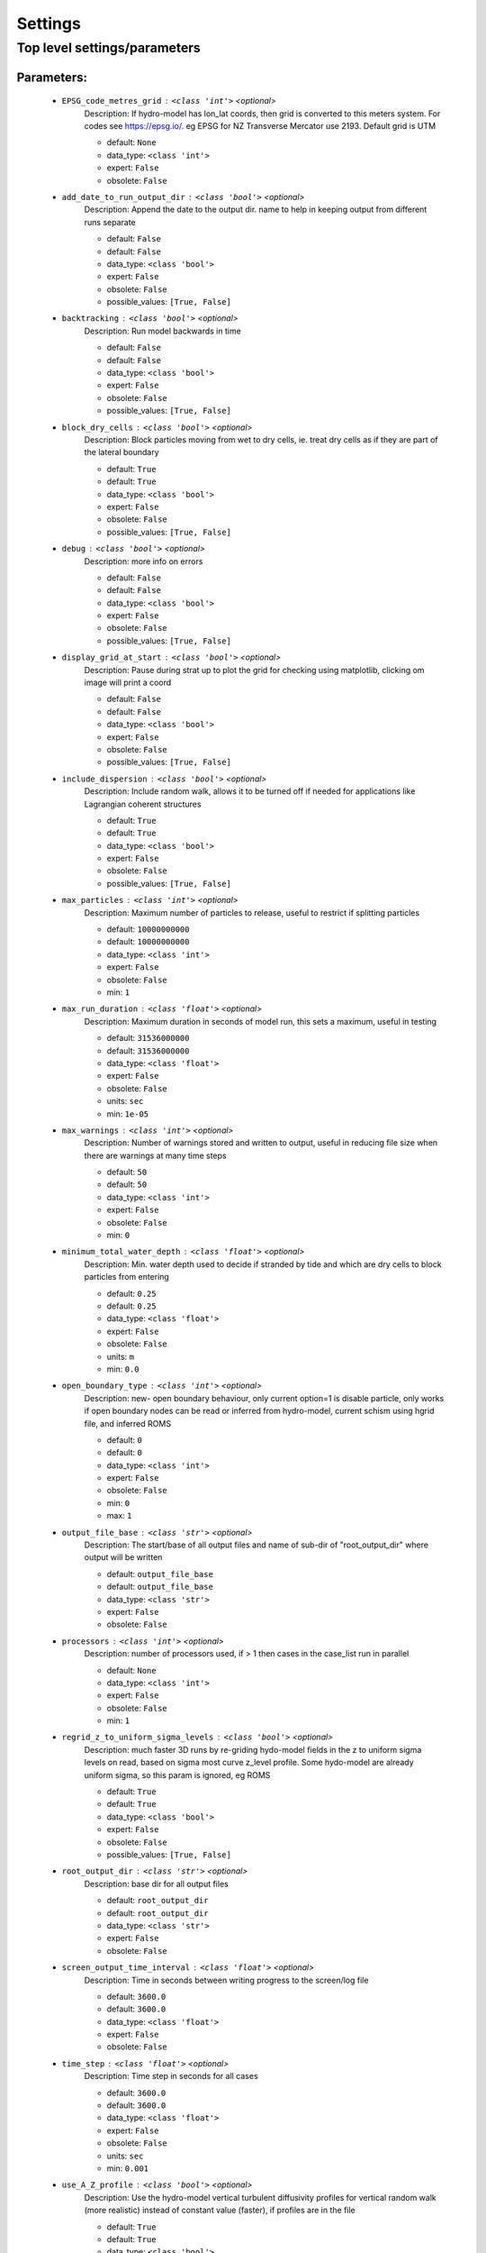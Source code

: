 #########
Settings
#########


Top level settings/parameters
______________________________


Parameters:
************

	* ``EPSG_code_metres_grid`` :   ``<class 'int'>``   *<optional>*
		Description: If hydro-model has lon_lat coords, then grid is converted to this meters system. For codes see https://epsg.io/. eg EPSG for NZ Transverse Mercator use 2193. Default grid is UTM

		- default: ``None``
		- data_type: ``<class 'int'>``
		- expert: ``False``
		- obsolete: ``False``

	* ``add_date_to_run_output_dir`` :   ``<class 'bool'>``   *<optional>*
		Description: Append the date to the output dir. name to help in keeping output from different runs separate

		- default: ``False``
		- default: ``False``
		- data_type: ``<class 'bool'>``
		- expert: ``False``
		- obsolete: ``False``
		- possible_values: ``[True, False]``

	* ``backtracking`` :   ``<class 'bool'>``   *<optional>*
		Description: Run model backwards in time

		- default: ``False``
		- default: ``False``
		- data_type: ``<class 'bool'>``
		- expert: ``False``
		- obsolete: ``False``
		- possible_values: ``[True, False]``

	* ``block_dry_cells`` :   ``<class 'bool'>``   *<optional>*
		Description: Block particles moving from wet to dry cells, ie. treat dry cells as if they are part of the lateral boundary

		- default: ``True``
		- default: ``True``
		- data_type: ``<class 'bool'>``
		- expert: ``False``
		- obsolete: ``False``
		- possible_values: ``[True, False]``

	* ``debug`` :   ``<class 'bool'>``   *<optional>*
		Description: more info on errors

		- default: ``False``
		- default: ``False``
		- data_type: ``<class 'bool'>``
		- expert: ``False``
		- obsolete: ``False``
		- possible_values: ``[True, False]``

	* ``display_grid_at_start`` :   ``<class 'bool'>``   *<optional>*
		Description: Pause during strat up to plot the grid for checking using matplotlib, clicking om image will print a coord

		- default: ``False``
		- default: ``False``
		- data_type: ``<class 'bool'>``
		- expert: ``False``
		- obsolete: ``False``
		- possible_values: ``[True, False]``

	* ``include_dispersion`` :   ``<class 'bool'>``   *<optional>*
		Description: Include random walk, allows it to be turned off if needed for applications like Lagrangian coherent structures

		- default: ``True``
		- default: ``True``
		- data_type: ``<class 'bool'>``
		- expert: ``False``
		- obsolete: ``False``
		- possible_values: ``[True, False]``

	* ``max_particles`` :   ``<class 'int'>``   *<optional>*
		Description: Maximum number of particles to release, useful to restrict if splitting particles

		- default: ``10000000000``
		- default: ``10000000000``
		- data_type: ``<class 'int'>``
		- expert: ``False``
		- obsolete: ``False``
		- min: ``1``

	* ``max_run_duration`` :   ``<class 'float'>``   *<optional>*
		Description: Maximum duration in seconds of model run, this sets a maximum, useful in testing

		- default: ``31536000000``
		- default: ``31536000000``
		- data_type: ``<class 'float'>``
		- expert: ``False``
		- obsolete: ``False``
		- units: ``sec``
		- min: ``1e-05``

	* ``max_warnings`` :   ``<class 'int'>``   *<optional>*
		Description: Number of warnings stored and written to output, useful in reducing file size when there are warnings at many time steps

		- default: ``50``
		- default: ``50``
		- data_type: ``<class 'int'>``
		- expert: ``False``
		- obsolete: ``False``
		- min: ``0``

	* ``minimum_total_water_depth`` :   ``<class 'float'>``   *<optional>*
		Description: Min. water depth used to decide if stranded by tide and which are dry cells to block particles from entering

		- default: ``0.25``
		- default: ``0.25``
		- data_type: ``<class 'float'>``
		- expert: ``False``
		- obsolete: ``False``
		- units: ``m``
		- min: ``0.0``

	* ``open_boundary_type`` :   ``<class 'int'>``   *<optional>*
		Description: new- open boundary behaviour, only current option=1 is disable particle, only works if open boundary nodes  can be read or inferred from hydro-model, current schism using hgrid file, and inferred ROMS

		- default: ``0``
		- default: ``0``
		- data_type: ``<class 'int'>``
		- expert: ``False``
		- obsolete: ``False``
		- min: ``0``
		- max: ``1``

	* ``output_file_base`` :   ``<class 'str'>``   *<optional>*
		Description: The start/base of all output files and name of sub-dir of "root_output_dir" where output will be written

		- default: ``output_file_base``
		- default: ``output_file_base``
		- data_type: ``<class 'str'>``
		- expert: ``False``
		- obsolete: ``False``

	* ``processors`` :   ``<class 'int'>``   *<optional>*
		Description: number of processors used, if > 1 then cases in the case_list run in parallel

		- default: ``None``
		- data_type: ``<class 'int'>``
		- expert: ``False``
		- obsolete: ``False``
		- min: ``1``

	* ``regrid_z_to_uniform_sigma_levels`` :   ``<class 'bool'>``   *<optional>*
		Description: much faster 3D runs by re-griding hydo-model fields in the z to uniform sigma levels on read, based on sigma most curve z_level profile. Some hydo-model are already uniform sigma, so this param is ignored, eg ROMS

		- default: ``True``
		- default: ``True``
		- data_type: ``<class 'bool'>``
		- expert: ``False``
		- obsolete: ``False``
		- possible_values: ``[True, False]``

	* ``root_output_dir`` :   ``<class 'str'>``   *<optional>*
		Description: base dir for all output files

		- default: ``root_output_dir``
		- default: ``root_output_dir``
		- data_type: ``<class 'str'>``
		- expert: ``False``
		- obsolete: ``False``

	* ``screen_output_time_interval`` :   ``<class 'float'>``   *<optional>*
		Description: Time in seconds between writing progress to the screen/log file

		- default: ``3600.0``
		- default: ``3600.0``
		- data_type: ``<class 'float'>``
		- expert: ``False``
		- obsolete: ``False``

	* ``time_step`` :   ``<class 'float'>``   *<optional>*
		Description: Time step in seconds for all cases

		- default: ``3600.0``
		- default: ``3600.0``
		- data_type: ``<class 'float'>``
		- expert: ``False``
		- obsolete: ``False``
		- units: ``sec``
		- min: ``0.001``

	* ``use_A_Z_profile`` :   ``<class 'bool'>``   *<optional>*
		Description: Use the hydro-model vertical turbulent diffusivity profiles for vertical random walk (more realistic) instead of constant value (faster), if profiles are in the file

		- default: ``True``
		- default: ``True``
		- data_type: ``<class 'bool'>``
		- expert: ``False``
		- obsolete: ``False``
		- possible_values: ``[True, False]``

	* ``use_random_seed`` :   ``<class 'bool'>``   *<optional>*
		Description: Makes results reproducible, only use for testing developments give the same results!

		- default: ``False``
		- default: ``False``
		- data_type: ``<class 'bool'>``
		- expert: ``False``
		- obsolete: ``False``
		- possible_values: ``[True, False]``

	* ``user_note`` :   ``<class 'str'>``   *<optional>*
		Description: Any run note to store in case info file

		- default: ``No user note``
		- default: ``No user note``
		- data_type: ``<class 'str'>``
		- expert: ``False``
		- obsolete: ``False``

	* ``water_density`` :   ``<class 'float'>``   *<optional>*
		Description: Water density , default is seawater, an example of use is in calculating friction velocity from bottom stress,

		- default: ``1025.0``
		- default: ``1025.0``
		- data_type: ``<class 'float'>``
		- expert: ``False``
		- obsolete: ``False``
		- units: ``kg/m^3``
		- min: ``900.0``

	* ``write_dry_cell_flag`` :   ``<class 'bool'>``   *<optional>*
		Description: Write dry cell flag to all cells when writing particle tracks, which can be used to show dry cells on plots,may create large grid file, currently cannot be used with nested grids

		- default: ``True``
		- default: ``True``
		- data_type: ``<class 'bool'>``
		- expert: ``False``
		- obsolete: ``False``
		- possible_values: ``[True, False]``

	* ``write_tracks`` :   ``<class 'bool'>``   *<optional>*
		Description: Flag if "True" will write particle tracks to disk. For large runs and statistics done on the fly, is normally set to False to reduce output volumes

		- default: ``True``
		- default: ``True``
		- data_type: ``<class 'bool'>``
		- expert: ``False``
		- obsolete: ``False``
		- possible_values: ``[True, False]``

	* ``z0`` :   ``<class 'float'>``   *<optional>*
		Description: Bottom roughness, used for tolerance and log layer calcs.

		- default: ``0.005``
		- default: ``0.005``
		- data_type: ``<class 'float'>``
		- expert: ``False``
		- obsolete: ``False``
		- units: ``m``
		- min: ``0.0001``


Expert Parameters:
*******************

	* ``NCDF_time_chunk`` :   ``<class 'int'>``   *<optional>*
		Description: Used when writing time series to netcdf output, is number of time steps per time chunk in the netcdf file

		- default: ``24``
		- default: ``24``
		- data_type: ``<class 'int'>``
		- expert: ``True``
		- obsolete: ``False``
		- min: ``1``

	* ``NUMBA_cache_code`` :   ``<class 'bool'>``   *<optional>*
		Description: Speeds start-up by caching complied Numba code on disk in root output dir. Can ignore warning/bug from numba "UserWarning: Inspection disabled for cached code..."

		- default: ``False``
		- default: ``False``
		- data_type: ``<class 'bool'>``
		- expert: ``True``
		- obsolete: ``False``
		- possible_values: ``[True, False]``

	* ``NUMBA_function_cache_size`` :   ``<class 'int'>``   *<optional>*
		Description: Size of memory cache for compiled numba functions in kB

		- default: ``4048``
		- default: ``4048``
		- data_type: ``<class 'int'>``
		- expert: ``True``
		- obsolete: ``False``
		- min: ``128``

	* ``dev_debug_opt`` :   ``<class 'int'>``   *<optional>*
		Description: does extra checks given by integer, not for general use

		- default: ``0``
		- default: ``0``
		- data_type: ``<class 'int'>``
		- expert: ``True``
		- obsolete: ``False``

	* ``dev_debug_plots`` :   ``<class 'bool'>``   *<optional>*
		Description: show any debug plot generated at give dbug_level, not for general use

		- default: ``False``
		- default: ``False``
		- data_type: ``<class 'bool'>``
		- expert: ``True``
		- obsolete: ``False``
		- possible_values: ``[True, False]``

	* ``multiprocessing_case_start_delay`` :   ``<class 'float'>``   *<optional>*
		Description: Delay start of each case run parallel, to reduce congestion reading first hydo-model file

		- default: ``None``
		- data_type: ``<class 'float'>``
		- expert: ``True``
		- obsolete: ``False``
		- min: ``0.0``

